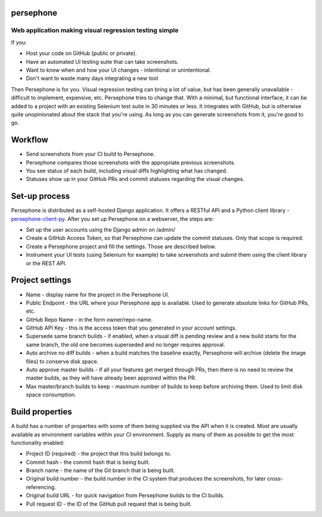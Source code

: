 ==========
persephone
==========
Web application making visual regression testing simple
-------------------------------------------------------

.. image:: https://travis-ci.org/karamanolev/persephone.svg?branch=master
    :target: https://travis-ci.org/karamanolev/persephone

If you:

* Host your code on GitHub (public or private).
* Have an automated UI testing suite that can take screenshots.
* Want to know when and how your UI changes - intentional or unintentional.
* Don't want to waste many days integrating a new tool

Then Persephone is for you. Visual regression testing can bring a lot of value, but has been
generally unavailable - difficult to implement, expensive, etc. Persephone tries to change that.
With a minimal, but functional interface, it can be added to a project with an existing Selenium
test suite in 30 minutes or less. It integrates with GitHub, but is otherwise quite unopinionated
about the stack that you're using. As long as you can generate screenshots from it, you're good
to go.

========
Workflow
========

* Send screenshots from your CI build to Persephone.
* Persephone compares those screenshots with the appropriate previous screenshots.
* You see status of each build, including visual diffs highlighting what has changed.
* Statuses show up in your GitHub PRs and commit statuses regarding the visual changes.

==============
Set-up process
==============

Persephone is distributed as a self-hosted Django application. It offers a RESTful API and a Python
client library - `persephone-client-py <https://github.com/karamanolev/persephone-client-py/>`_.
After you set up Persephone on a webserver, the steps are:

* Set up the user accounts using the Django admin on /admin/
* Create a GitHub Access Token, so that Persephone can update the commit statuses. Only that scope
  is required.
* Create a Persephone project and fill the settings. Those are described below.
* Instrument your UI tests (using Selenium for example) to take screenshots and submit them using
  the client library or the REST API.

================
Project settings
================

* Name - display name for the project in the Persephone UI.
* Public Endpoint - the URL where your Persephone app is available. Used to generate absolute links
  for GitHub PRs, etc.
* GitHub Repo Name - in the form owner/repo-name.
* GitHub API Key - this is the access token that you generated in your account settings.
* Supersede same branch builds - if enabled, when a visual diff is pending review and a new build
  starts for the same branch, the old one becomes superseded and no longer requires approval.
* Auto archive no diff builds - when a build matches the baseline exactly, Persephone will archive
  (delete the image files) to conserve disk space.
* Auto approve master builds - if all your features get merged through PRs, then there is no need
  to review the master builds, as they will have already been approved within the PR.
* Max master/branch builds to keep - maximum number of builds to keep before archiving them. Used
  to limit disk space consumption.

================
Build properties
================

A build has a number of properties with some of them being supplied via the API when it is created.
Most are usually available as environment variables within your CI environment. Supply as many of
them as possible to get the most functionality enabled:

* Project ID (required) - the project that this build belongs to.
* Commit hash - the commit hash that is being built.
* Branch name - the name of the Git branch that is being built.
* Original build number - the build number in the CI system that produces the screenshots, for
  later cross-referencing.
* Original build URL - for quick navigation from Persephone builds to the CI builds.
* Pull request ID - the ID of the GitHub pull request that is being built.
